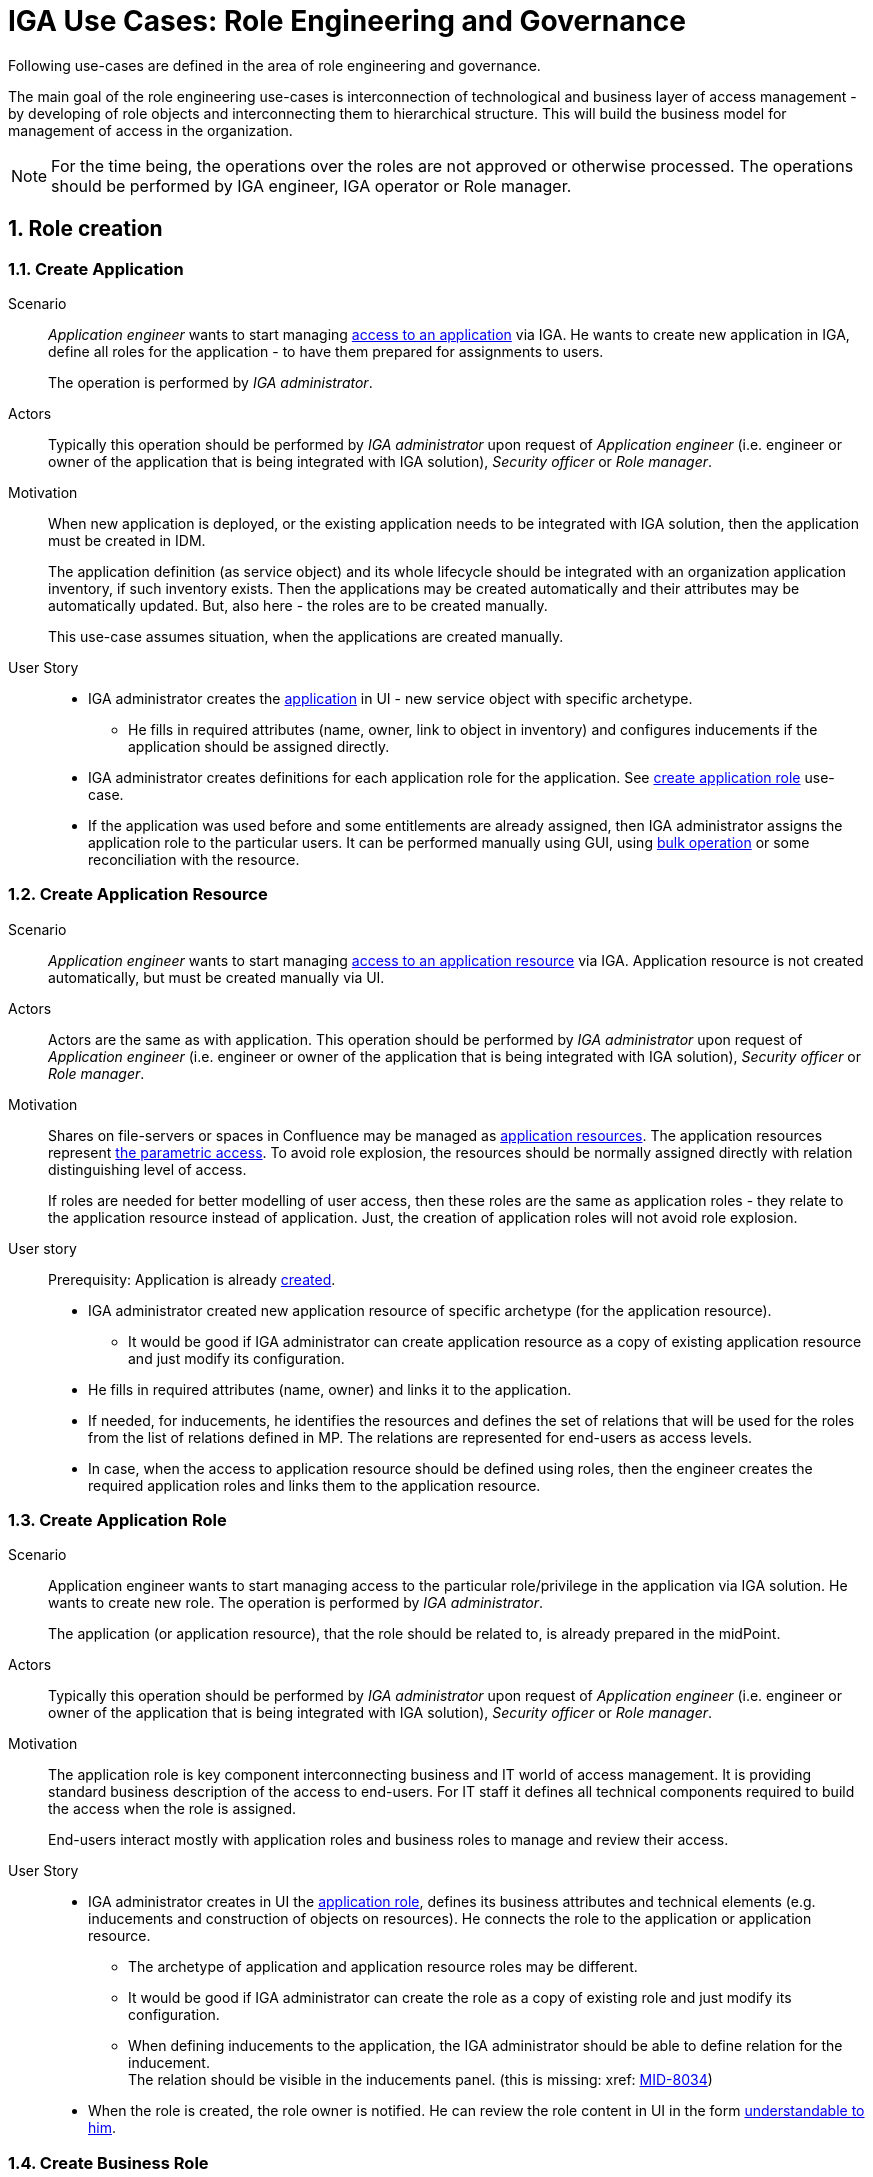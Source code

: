 = IGA Use Cases: Role Engineering and Governance
:page-nav-title: Role engineering use-cases
:page-display-order: 100
:page-toc: top
:toclevels: 3
:sectnums:
:sectnumlevels: 3

Following use-cases are defined in the area of role engineering and governance.

The main goal of the role engineering use-cases is interconnection of technological and business layer of access management - by developing of role objects and interconnecting them to hierarchical structure. This will build the business model for management of access in the organization.

NOTE: For the time being, the operations over the roles are not approved or otherwise processed. The operations should be performed by IGA engineer, IGA operator or Role manager.

== Role creation

[#_create_application]
=== Create Application

Scenario::
_Application engineer_ wants to start managing xref:../iga-and-access/access-modeling/examples/index.adoc#example1_access_to_application[access to an application] via IGA.
He wants to create new application in IGA, define all roles for the application - to have them prepared for assignments to users.
+
The operation is performed by _IGA administrator_.

Actors::
Typically this operation should be performed by _IGA administrator_ upon request of _Application engineer_ (i.e. engineer or owner of the application that is being integrated with IGA solution), _Security officer_ or _Role manager_.

Motivation::
When new application is deployed, or the existing application needs to be integrated with IGA solution, then the application must be created in IDM.
+
The application definition (as service object) and its whole lifecycle should be integrated with an organization application inventory, if such inventory exists. Then the applications may be created automatically and their attributes may be automatically updated. But, also here - the roles are to be created manually.
+
This use-case assumes situation, when the applications are created manually.

User Story::

* IGA administrator creates the xref:../iga-and-access/objects-and-midpoint/index.adoc#_application[application] in UI - new service object with specific archetype.

** He fills in required attributes (name, owner, link to object in inventory) and configures inducements if the application should be assigned directly.

* IGA administrator creates definitions for each application role for the application. See xref:#_create_application_role[create application role] use-case.

* If the application was used before and some entitlements are already assigned, then IGA administrator assigns the application role to the particular users. It can be performed manually using GUI, using xref:operations-uc.adoc#_define_set_of_usersobjects_for_bulk_operation[bulk operation] or some reconciliation with the resource.

[#_create_application_resource]
=== Create Application Resource

Scenario::
_Application engineer_ wants to start managing xref:../iga-and-access/access-modeling/examples/index.adoc#_access_to_application_resource_direct[access to an application resource] via IGA. Application resource is not created automatically, but must be created manually via UI.

Actors::
Actors are the same as with application.
This operation should be performed by _IGA administrator_ upon request of _Application engineer_ (i.e. engineer or owner of the application that is being integrated with IGA solution), _Security officer_ or _Role manager_.

Motivation::
Shares on file-servers or spaces in Confluence may be managed as xref:../iga-and-access/objects-and-midpoint/index.adoc#_application_resource[application resources]. The application resources represent xref:../role-engineering/parametric-access.adoc[the parametric access]. To avoid role explosion, the resources should be normally assigned directly with relation distinguishing level of access.
+
If roles are needed for better modelling of user access, then these roles are the same as application roles - they relate to the application resource instead of application. Just, the creation of application roles will not avoid role explosion.

User story::
Prerequisity: Application is already xref:../iga-and-access/objects-and-midpoint/index.adoc#_application[created].

* IGA administrator created new application resource of specific archetype (for the application resource).

** It would be good if IGA administrator can create application resource as a copy of existing application resource and just modify its configuration.

* He fills in required attributes (name, owner) and links it to the application.

* If needed, for inducements, he identifies the resources and defines the set of relations that will be used for the roles from the list of relations defined in MP. The relations are represented for end-users as access levels.

* In case, when the access to application resource should be defined using roles, then the engineer creates the required application roles and links them to the application resource.


[#_create_application_role]
=== Create Application Role

Scenario::
Application engineer wants to start managing access to the particular role/privilege in the application via IGA solution. He wants to create new role. The operation is performed by _IGA administrator_.
+
The application (or application resource), that the role should be related to, is already prepared in the midPoint.

Actors::
Typically this operation should be performed by _IGA administrator_ upon request of _Application engineer_ (i.e. engineer or owner of the application that is being integrated with IGA solution), _Security officer_ or _Role manager_.

Motivation::
The application role is key component interconnecting business and IT world of access management.
It is providing standard business description of the access to end-users. For IT staff it defines all technical components required to build the access when the role is assigned.
+
End-users interact mostly with application roles and business roles to manage and review their access.

User Story::

* IGA administrator creates in UI the xref:../iga-and-access/objects-and-midpoint/app-role-design/index.adoc[application role], defines its business attributes and technical elements (e.g. inducements and construction of objects on resources). He connects the role to the application or application resource.

** The archetype of application and application resource roles may be different.

** It would be good if IGA administrator can create the role as a copy of existing role and just modify its configuration.

** When defining inducements to the application, the IGA administrator should be able to define relation for the inducement. +
The relation should be visible in the inducements panel. (this is missing: xref: https://jira.evolveum.com/browse/MID-8034[MID-8034])

* When the role is created, the role owner is notified. He can review the role content in UI in the form xref:visibility-uc.adoc#_role_content_in_business_readable_form[understandable to him].


[#_create_business_role]
=== Create Business Role

Scenario::
Business manager or _Role manager_ wants to organize access to multiple applications to one business role. E.g. to better represent some business position.

Actors::
Typically this procedure is initiated by business manager or _Role manager_. This operation is typically performed by _IGA administrator_.

Motivation::
Structuring of application roles to business roles enables mapping user access to organization needs and increases readability of the user access. Creation of business roles for specific projects or business tasks helps end-users find relevant roles during self-service.

User Story::

* IGA administrator creates in UI the role, defines its business attributes and selects the content (the application roles, or application resources directly.)

* IGA administrator can start building the role as a copy of another business role and modifying the content.

* When the role is created, the role owner is notified. He can review the role content in UI in the form xref:visibility-uc.adoc#_role_content_in_business_readable_form[understandable to him].

== Other

[#_connect_application_to_provisioning_via_manual_resource]
=== Connect Application to Provisioning via Manual Resource

Scenario::
_Application engineer_ wants to start managing xref:../iga-and-access/access-modeling/examples/index.adoc#example1_access_to_application[access to an application] via IGA.
The application is managed manually via tickets in organization ITSM system.
There is already manual resource in midpoint created, and it is connected to ITSM system.
+
This process may be used also for specific application roles, that are managed manually in the application that is otherwise managed using automatic resource. E.g. manual administrator accounts locally written in the application.

Actors::
As with new application - the operation is typically performed by _IGA administrator_.

Motivation::
Actually midPoint requires creation of new resource for each realisation team that will obtain tickets for manual provisioning.
The creation and configuration of new resource requires engineering work of IGA engineer instead of just IGA administrator.
+
According to IT management processes, modification of roles and services can be included in configuration management processes. But modification of resources is definitely change management and requires more complex and therefore slower processes (e.g. formal tests and deployments). It would be good to keep adding just new application with manual tickets on configuration management level.

User Story::
* IGA administrator creates new xref:#_create_application[application] or xref:#_create_application_role[application role].

* In definition of provisioning he defines realisation team and some additional information that relates to the application or application role.

* Application (or application role) is created and can be used.


[#_simulate_relation_in_associations]
=== Simulate relation in associations

Midpoint has missing feature. Access to application (or application resource) may be modeled by assigning service representing the application directly. Relation of this assignment can describe access level (e.g. reader/editor/administrator).

The situation is described in example 2 in access modeling - xref:../iga-and-access/access-modeling/examples/index.adoc#_access_to_application_resource_direct[Buster Blake being Editor of Space:Project X].

When such assignment of service object with relation is created, shadow of the user and its association is created. But such association does not have any representation of relation. If the user access level changes from Editor to e.g. Reader, it can't be represented easily.


[#_createmodify_archetype_via_ui]
=== Create/modify archetype via UI

Archetypes of roles and services are crucial for good visibility and modeling of the access in organization. These archetypes are defined mostly by solution engineer, as the detail definition is not always easy and may have consequences.

IGA administrator/engineer should be able to create and modify archetypes for roles and application or application resources via UI. He should be able easily define icon, description, specify set of relations that will be used for assignment objects of such archetype.

IGA administrator should be able to assign easily archetype to new set of objects via UI (e.g. using already prepared task).

This use-case is partially possible - archetypes may be created and modified. Just modification of archetype requires more midpoint knowledge and UI should be easier to use.
